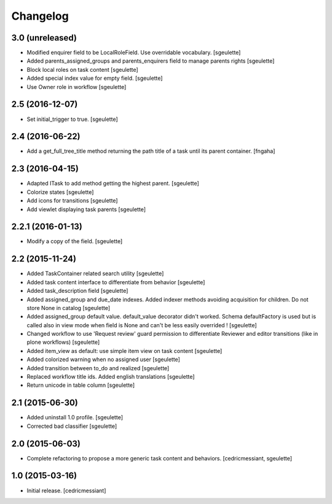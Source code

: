 Changelog
=========

3.0 (unreleased)
----------------

- Modified enquirer field to be LocalRoleField. Use overridable vocabulary.
  [sgeulette]
- Added parents_assigned_groups and parents_enquirers field to manage parents rights
  [sgeulette]
- Block local roles on task content
  [sgeulette]
- Added special index value for empty field.
  [sgeulette]
- Use Owner role in workflow
  [sgeulette]

2.5 (2016-12-07)
----------------

- Set initial_trigger to true.
  [sgeulette]

2.4 (2016-06-22)
----------------

- Add a get_full_tree_title method returning the path title of a task until its parent container.
  [fngaha]


2.3 (2016-04-15)
----------------

- Adapted ITask to add method getting the highest parent.
  [sgeulette]
- Colorize states
  [sgeulette]
- Add icons for transitions
  [sgeulette]
- Add viewlet displaying task parents
  [sgeulette]

2.2.1 (2016-01-13)
------------------

- Modify a copy of the field.
  [sgeulette]

2.2 (2015-11-24)
----------------

- Added TaskContainer related search utility
  [sgeulette]
- Added task content interface to differentiate from behavior
  [sgeulette]
- Added task_description field
  [sgeulette]
- Added assigned_group and due_date indexes. Added indexer methods avoiding acquisition for children. Do not store None in catalog
  [sgeulette]
- Added assigned_group default value. default_value decorator didn't worked.
  Schema defaultFactory is used but is called also in view mode when field is None and can't be less easily overrided !
  [sgeulette]
- Changed workflow to use 'Request review' guard permission to differentiate Reviewer and editor transitions (like in plone workflows)
  [sgeulette]
- Added item_view as default: use simple item view on task content
  [sgeulette]
- Added colorized warning when no assigned user
  [sgeulette]
- Added transition between to_do and realized
  [sgeulette]
- Replaced workflow title ids. Added english translations
  [sgeulette]
- Return unicode in table column
  [sgeulette]

2.1 (2015-06-30)
----------------

- Added uninstall 1.0 profile.
  [sgeulette]
- Corrected bad classifier
  [sgeulette]


2.0 (2015-06-03)
----------------

- Complete refactoring to propose a more generic task content and behaviors.
  [cedricmessiant, sgeulette]


1.0 (2015-03-16)
----------------

- Initial release.
  [cedricmessiant]
